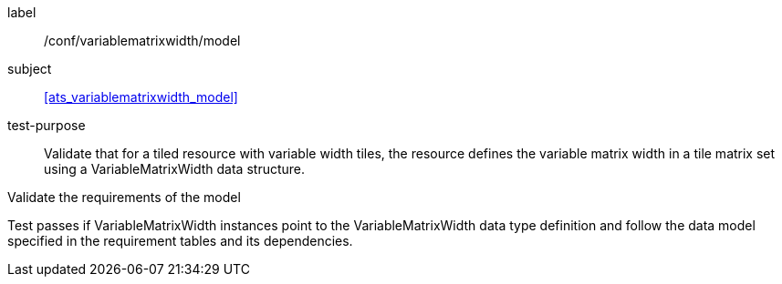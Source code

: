
[[ats_variablematrixwidth_model]]
[abstract_test]
====
[%metadata]
label:: /conf/variablematrixwidth/model

subject:: <<ats_variablematrixwidth_model>>

test-purpose:: Validate that for a tiled resource with variable width tiles, the
resource defines the variable matrix width in a tile matrix set using a
VariableMatrixWidth data structure.

[.component,class=test-method]
--
Validate the requirements of the model

Test passes if VariableMatrixWidth instances point to the VariableMatrixWidth data type
definition and follow the data model specified in the requirement tables and its
dependencies.
--
====
